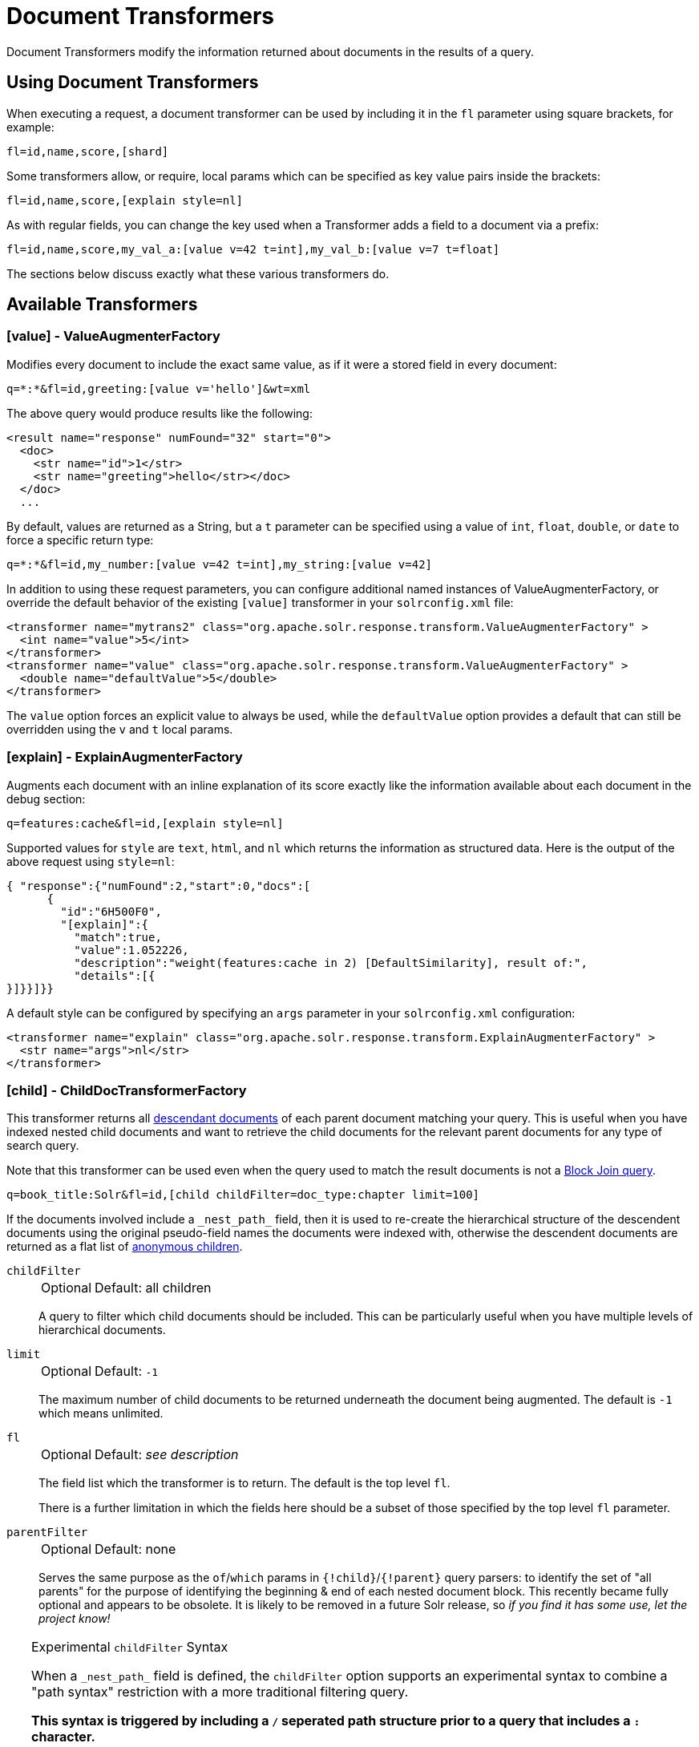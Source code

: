 = Document Transformers
// Licensed to the Apache Software Foundation (ASF) under one
// or more contributor license agreements.  See the NOTICE file
// distributed with this work for additional information
// regarding copyright ownership.  The ASF licenses this file
// to you under the Apache License, Version 2.0 (the
// "License"); you may not use this file except in compliance
// with the License.  You may obtain a copy of the License at
//
//   http://www.apache.org/licenses/LICENSE-2.0
//
// Unless required by applicable law or agreed to in writing,
// software distributed under the License is distributed on an
// "AS IS" BASIS, WITHOUT WARRANTIES OR CONDITIONS OF ANY
// KIND, either express or implied.  See the License for the
// specific language governing permissions and limitations
// under the License.

Document Transformers modify the information returned about documents in the results of a query.

== Using Document Transformers

When executing a request, a document transformer can be used by including it in the `fl` parameter using square brackets, for example:

[source,plain]
----
fl=id,name,score,[shard]
----

Some transformers allow, or require, local params which can be specified as key value pairs inside the brackets:

[source,plain]
----
fl=id,name,score,[explain style=nl]
----

As with regular fields, you can change the key used when a Transformer adds a field to a document via a prefix:

[source,plain]
----
fl=id,name,score,my_val_a:[value v=42 t=int],my_val_b:[value v=7 t=float]
----

The sections below discuss exactly what these various transformers do.

== Available Transformers


=== [value] - ValueAugmenterFactory

Modifies every document to include the exact same value, as if it were a stored field in every document:

[source,plain]
----
q=*:*&fl=id,greeting:[value v='hello']&wt=xml
----

The above query would produce results like the following:

[source,xml]
----
<result name="response" numFound="32" start="0">
  <doc>
    <str name="id">1</str>
    <str name="greeting">hello</str></doc>
  </doc>
  ...
----

By default, values are returned as a String, but a `t` parameter can be specified using a value of `int`, `float`, `double`, or `date` to force a specific return type:

[source,plain]
----
q=*:*&fl=id,my_number:[value v=42 t=int],my_string:[value v=42]
----

In addition to using these request parameters, you can configure additional named instances of ValueAugmenterFactory, or override the default behavior of the existing `[value]` transformer in your `solrconfig.xml` file:

[source,xml]
----
<transformer name="mytrans2" class="org.apache.solr.response.transform.ValueAugmenterFactory" >
  <int name="value">5</int>
</transformer>
<transformer name="value" class="org.apache.solr.response.transform.ValueAugmenterFactory" >
  <double name="defaultValue">5</double>
</transformer>
----

The `value` option forces an explicit value to always be used, while the `defaultValue` option provides a default that can still be overridden using the `v` and `t` local params.


=== [explain] - ExplainAugmenterFactory

Augments each document with an inline explanation of its score exactly like the information available about each document in the debug section:

[source,plain]
----
q=features:cache&fl=id,[explain style=nl]
----

Supported values for `style` are `text`, `html`, and `nl` which returns the information as structured data.
Here is the output of the above request using `style=nl`:

[source,json]
----
{ "response":{"numFound":2,"start":0,"docs":[
      {
        "id":"6H500F0",
        "[explain]":{
          "match":true,
          "value":1.052226,
          "description":"weight(features:cache in 2) [DefaultSimilarity], result of:",
          "details":[{
}]}}]}}
----

A default style can be configured by specifying an `args` parameter in your `solrconfig.xml` configuration:

[source,xml]
----
<transformer name="explain" class="org.apache.solr.response.transform.ExplainAugmenterFactory" >
  <str name="args">nl</str>
</transformer>
----

=== [child] - ChildDocTransformerFactory


This transformer returns all <<indexing-nested-documents.adoc#,descendant documents>> of each parent document matching your query.
This is useful when you have indexed nested child documents and want to retrieve the child documents for the relevant parent documents for any type of search query.

Note that this transformer can be used even when the query used to match the result documents is not a <<block-join-query-parser.adoc#,Block Join query>>.


[source,plain]
----
q=book_title:Solr&fl=id,[child childFilter=doc_type:chapter limit=100]
----

If the documents involved include a `\_nest_path_` field, then it is used to re-create the hierarchical structure of the descendent documents using the original pseudo-field names the documents were indexed with, otherwise the descendent documents are returned as a flat list of <<indexing-nested-documents#indexing-anonymous-children,anonymous children>>.

`childFilter`::
+
[%autowidth,frame=none]
|===
|Optional |Default: all children
|===
+
A query to filter which child documents should be included.
This can be particularly useful when you have multiple levels of hierarchical documents.

`limit`::
+
[%autowidth,frame=none]
|===
|Optional |Default: `-1`
|===
+
The maximum number of child documents to be returned underneath the document being augmented. The default is `-1` which means unlimited.

`fl`::
+
[%autowidth,frame=none]
|===
|Optional |Default: _see description_
|===
+
The field list which the transformer is to return.
The default is the top level `fl`.
+
There is a further limitation in which the fields here should be a subset of those specified by the top level `fl` parameter.

`parentFilter`::
+
[%autowidth,frame=none]
|===
|Optional |Default: none
|===
+
Serves the same purpose as the `of`/`which` params in `{!child}`/`{!parent}` query parsers: to identify the set of "all parents" for the purpose of identifying the beginning & end of each nested document block.
This recently became fully optional and appears to be obsolete.
It is likely to be removed in a future Solr release, so _if you find it has some use, let the project know!_

[TIP]
====
.Experimental `childFilter` Syntax

When a `\_nest_path_` field is defined, the `childFilter` option supports an experimental syntax to combine a "path syntax" restriction with a more traditional filtering query.

*This syntax is triggered by including a `/` seperated path structure prior to a query that includes a `:` character.*

When the "path" begins with a `/` character, it restricts matches to documents that have that exist "path" of nested pseudo-field documents, starting at the Root document of the block (even if the document being transformed is not a Root level document)

Some Examples:

* `childFilter="/skus/\*:*"`
** Matches any documents that are descendants of the current document and have a "nested path" of `/skus`, but not any children of those `skus`.
* childFilter="/skus/color_s:RED"
** Matches any documents that are descendants of the current document; match `color_s:RED`; and have a "nested path" of `/skus`, but not any children of those `skus`.
* `childFilter="/skus/manuals/\*:*"`
** Matches any documents that are descendants of the current document and have a "nested path" of `/skus/manuals`, but not any children of those `manuals`.

When paths do not start with a `/` they are treated as "path suffixes":

* `childFilter="manuals/\*:*"`
** Matches any documents that are descendents of the current document and have a "nested path" that ends with "manuals", regardless of how deeply nested they are, but not any children of those `manuals`.

====


=== [shard] - ShardAugmenterFactory

This transformer adds information about what shard each individual document came from in a distributed request.

ShardAugmenterFactory does not support any request parameters, or configuration options.


=== [docid] - DocIdAugmenterFactory

This transformer adds the internal Lucene document id to each document – this is primarily only useful for debugging purposes.

DocIdAugmenterFactory does not support any request parameters, or configuration options.


=== [elevated] and [excluded]

These transformers are available only when using the <<query-elevation-component.adoc#,Query Elevation Component>>.

* `[elevated]` annotates each document to indicate if it was elevated or not.
* `[excluded]` annotates each document to indicate if it would have been excluded - this is only supported if you also use the `markExcludes` parameter.

[source,plain]
----
fl=id,[elevated],[excluded]&excludeIds=GB18030TEST&elevateIds=6H500F0&markExcludes=true
----

[source,json]
----
{ "response":{"numFound":32,"start":0,"docs":[
      {
        "id":"6H500F0",
        "[elevated]":true,
        "[excluded]":false},
      {
        "id":"GB18030TEST",
        "[elevated]":false,
        "[excluded]":true},
      {
        "id":"SP2514N",
        "[elevated]":false,
        "[excluded]":false},
]}}
----


=== [json] / [xml]

These transformers replace a field value containing a string representation of a valid XML or JSON structure with the actual raw XML or JSON structure instead of just the string value.
Each applies only to the specific writer, such that `[json]` only applies to `wt=json` and `[xml]` only applies to `wt=xml`.

[source,plain]
----
fl=id,source_s:[json]&wt=json
----


=== [subquery]

This transformer executes a separate query per transforming document passing document fields as an input for subquery parameters.
It's usually used with `{!join}` and `{!parent}` query parsers, and is intended to be an improvement for `[child]`.

* It must be given an unique name: `fl=*,children:[subquery]`
* There might be a few of them, e.g., `fl=*,sons:[subquery],daughters:[subquery]`.
* Every `[subquery]` occurrence adds a field into a result document with the given name, the value of this field is a document list, which is a result of executing subquery using document fields as an input.
* Subquery will use the `/select` search handler by default, and will return an error if `/select` is not configured.
This can be changed by supplying `foo.qt` parameter.

Here is how it looks like using various formats:

.XML
[source,xml]
----
  <result name="response" numFound="2" start="0">
      <doc>
         <int name="id">1</int>
         <arr name="title">
            <str>vdczoypirs</str>
         </arr>
         <result name="children" numFound="1" start="0">
            <doc>
               <int name="id">2</int>
               <arr name="title">
                  <str>vdczoypirs</str>
               </arr>
            </doc>
         </result>
      </doc>
  ...
----

.JSON
[source,json]
----
{ "response":{
    "numFound":2, "start":0,
    "docs":[
      {
        "id":1,
        "subject":["parentDocument"],
        "title":["xrxvomgu"],
        "children":{
           "numFound":1, "start":0,
           "docs":[
              { "id":2,
                "cat":["childDocument"]
              }
            ]
      }}]}}
----

.SolrJ
[source,java]
----
 SolrDocumentList subResults = (SolrDocumentList)doc.getFieldValue("children");
----

==== Subquery Result Fields

To appear in subquery document list, a field should be specified in both `fl` parameters: in the main `fl` (despite the main result documents have no this field), and in subquery's `fl` (e.g., `foo.fl`).

Wildcards can be used in one or both of these parameters.
For example, if field `title` should appear in categories subquery, it can be done via one of these ways:

[source,plain]
----
fl=...title,categories:[subquery]&categories.fl=title&categories.q=...
fl=...title,categories:[subquery]&categories.fl=*&categories.q=...
fl=...*,categories:[subquery]&categories.fl=title&categories.q=...
fl=...*,categories:[subquery]&categories.fl=*&categories.q=...
----

==== Subquery Parameters Shift

If a subquery is declared as `fl=*,foo:[subquery]`, subquery parameters are prefixed with the given name and period.
For example:

[source,plain]
q=*:*&fl=*,**foo**:[subquery]&**foo.**q=to be continued&**foo.**rows=10&**foo.**sort=id desc

==== Document Field as an Input for Subquery Parameters

It's necessary to pass some document field values as a parameter for subquery.
It's supported via an implicit *`row.__fieldname__`* parameter, and can be (but might not only) referred via local params syntax:

[source,plain,subs="quotes"]
q=name:john&fl=name,id,depts:[subquery]&depts.q={!terms f=id **v=$row.dept_id**}&depts.rows=10

Here departments are retrieved per every employee in search result.
We can say that it's like SQL `join ON emp.dept_id=dept.id`.

Note, when a document field has multiple values they are concatenated with a comma by default.
This can be changed with the local parameter `foo:[subquery separator=' ']`, this mimics *`{!terms}`* to work smoothly with it.

To log substituted subquery request parameters, add the corresponding parameter names, as in: `depts.logParamsList=q,fl,rows,**row.dept_id**`

==== Cores and Collections in SolrCloud

Use `foo:[subquery fromIndex=departments]` to invoke subquery on another core on the same node.
This is what `{!join}` does in a user-managed cluster.
With SolrCloud, only specify its native parameters like `collection, shards` for subquery, for example:

[source,plain,subs="quotes"]
q=\*:*&fl=\*,foo:[subquery]&foo.q=cloud&**foo.collection**=departments

[IMPORTANT]
====
If subquery collection has a different unique key field name (such as `foo_id` instead of `id` in the primary collection), add the following parameters to accommodate this difference:

[source,plain]
foo.fl=id:foo_id&foo.distrib.singlePass=true

Otherwise you'll get `NullPointerException` from `QueryComponent.mergeIds`.
====


=== [geo] - Geospatial formatter

Formats spatial data from a spatial field using a designated format type name.
Two inner parameters are required: `f` for the field name, and `w` for the format name.
Example: `geojson:[geo f=mySpatialField w=GeoJSON]`.

Normally you'll simply be consistent in choosing the format type you want by setting the `format` attribute on the spatial field type to `WKT` or `GeoJSON` – see the section <<spatial-search.adoc#,Spatial Search>> for more information.
If you are consistent, it'll come out the way you stored it.
This transformer offers a convenience to transform the spatial format to something different on retrieval.

In addition, this feature is very useful with the `RptWithGeometrySpatialField` to avoid double-storage of the potentially large vector geometry.
This transformer will detect that field type and fetch the geometry from an internal compact binary representation on disk (in docValues), and then format it as desired.
As such, you needn't mark the field as stored, which would be redundant.
In a sense this double-storage between docValues and stored-value storage isn't unique to spatial but with polygonal geometry it can be a lot of data, and furthermore you'd like to avoid storing it in a verbose format (like GeoJSON or WKT).


=== [features] - LTRFeatureLoggerTransformerFactory

The "LTR" prefix stands for <<learning-to-rank.adoc#,Learning To Rank>>.
This transformer returns the values of features and it can be used for feature extraction and feature logging.

[source,plain]
----
fl=id,[features store=yourFeatureStore]
----

This will return the values of the features in the `yourFeatureStore` store.

[source,plain]
----
fl=id,[features]&rq={!ltr model=yourModel}
----

If you use `[features]` together with an Learning-To-Rank reranking query then the values of the features in the reranking model (`yourModel`) will be returned.
